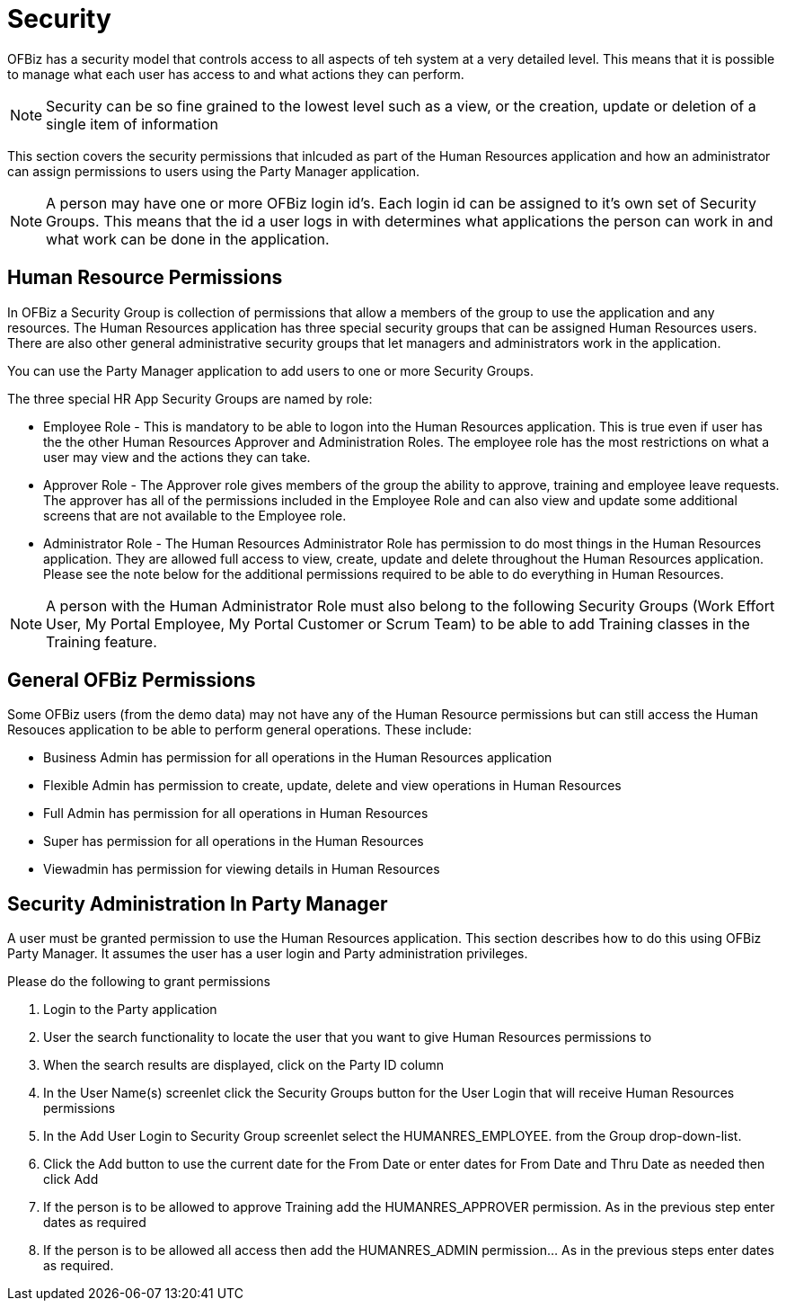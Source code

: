 ////
Licensed to the Apache Software Foundation (ASF) under one
or more contributor license agreements.  See the NOTICE file
distributed with this work for additional information
regarding copyright ownership.  The ASF licenses this file
to you under the Apache License, Version 2.0 (the
"License"); you may not use this file except in compliance
with the License.  You may obtain a copy of the License at

http://www.apache.org/licenses/LICENSE-2.0

Unless required by applicable law or agreed to in writing,
software distributed under the License is distributed on an
"AS IS" BASIS, WITHOUT WARRANTIES OR CONDITIONS OF ANY
KIND, either express or implied.  See the License for the
specific language governing permissions and limitations
under the License.
////
= Security

OFBiz has a security model that controls access to all aspects of teh system at
a very detailed level. This means that it is possible to manage what each user
has access to and what actions they can perform.

NOTE: Security can be so fine grained to the lowest level such as a view, or the
creation, update or deletion of a single item of information

This section covers the security permissions that inlcuded as part of the Human
Resources application and how an administrator can assign permissions to users
using the Party Manager application.

NOTE: A person may have one or more OFBiz login id's. Each login id can be
assigned to it's own set of Security Groups. This means that the id a user logs
in with determines what applications the person can work in and what work can be
 done in the application.

== Human Resource Permissions

In OFBiz a Security Group is collection of permissions that allow a members of
 the group to use the application and any resources. The Human Resources
application has three special security groups that can be assigned Human
Resources users. There are also other general administrative security groups
that let managers and administrators work in the application.

You can use the Party Manager application to add users to one or more Security
Groups.


The three special HR App Security Groups are named by role:

* Employee Role - This is mandatory to be able to logon into the Human Resources
application. This is true even if user has the the other Human Resources Approver
 and Administration Roles. The employee role has the most restrictions on what a
user may view and the actions they can take.

* Approver Role - The Approver role gives members of the group the ability to
approve, training and employee leave requests. The approver has all of the
permissions included in the Employee Role and can also view and update some
additional screens that are not available to the Employee role.

* Administrator Role - The Human Resources Administrator Role has permission to
do most things in the Human Resources application. They are allowed full access
to view, create, update and delete throughout the Human Resources application.
Please see the note below for the additional permissions required to be able to
do everything in Human Resources.

NOTE: A person with the Human Administrator Role must also belong to the
following Security Groups (Work Effort User, My Portal Employee, My Portal
Customer or Scrum Team) to be able to add Training classes in the Training
feature.


== General OFBiz Permissions

Some OFBiz users (from the demo data) may not have any of the Human Resource
permissions but can still access the Human Resouces application to be able to
 perform general operations. These include:

* Business Admin has permission for all operations in the Human Resources
application
* Flexible Admin has permission to create, update, delete and view operations
in Human Resources
* Full Admin has permission for all operations in Human Resources
* Super has permission for all operations in the Human Resources
* Viewadmin has permission for viewing details in Human Resources

== Security Administration In Party Manager

A user must be granted permission to use the Human Resources application. This
section describes how to do this using OFBiz Party Manager. It assumes the user
has a user login and Party administration privileges.

Please do the following to grant permissions

1. Login to the Party application
2. User the search functionality to locate the user that you want to give Human
Resources permissions to
3. When the search results are displayed, click on the Party ID column
4. In the User Name(s) screenlet click the Security Groups button for the User
Login that will receive Human Resources permissions
5. In the Add User Login to Security Group screenlet select the HUMANRES_EMPLOYEE.
from the Group drop-down-list.
6. Click the Add button to use the current date for the From Date or enter dates
for From Date and Thru Date as needed then click Add
7. If the person is to be allowed to approve Training add the HUMANRES_APPROVER
permission. As in the previous step enter dates as required
8. If the person is to be allowed all access then add the HUMANRES_ADMIN
permission... As in the previous steps enter dates as required.
